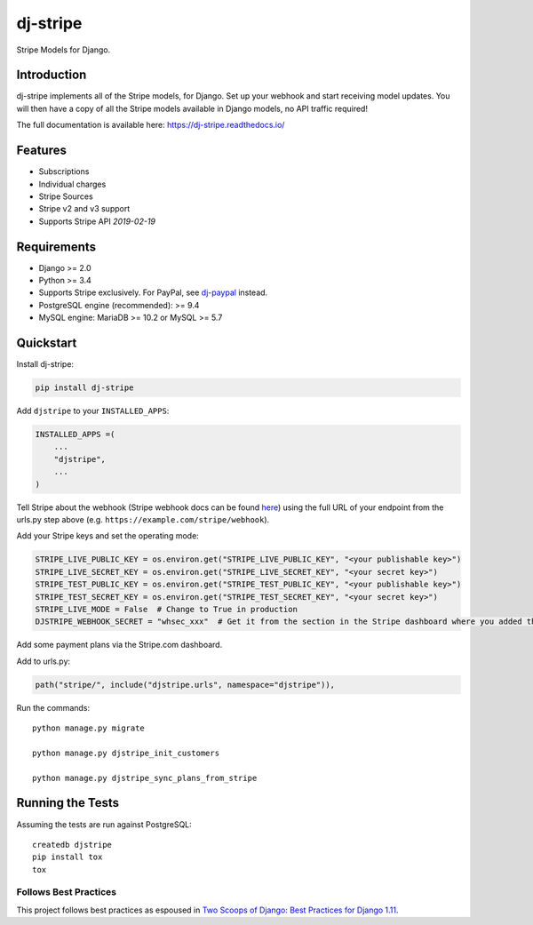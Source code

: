 =========
dj-stripe
=========

.. image:: https://travis-ci.org/dj-stripe/dj-stripe.png
   :alt: Build Status
   :target: https://travis-ci.org/dj-stripe/dj-stripe

Stripe Models for Django.


Introduction
------------

dj-stripe implements all of the Stripe models, for Django.
Set up your webhook and start receiving model updates.
You will then have a copy of all the Stripe models available in Django models, no API traffic required!

The full documentation is available here: https://dj-stripe.readthedocs.io/

Features
--------

* Subscriptions
* Individual charges
* Stripe Sources
* Stripe v2 and v3 support
* Supports Stripe API `2019-02-19`

Requirements
------------

* Django >= 2.0
* Python >= 3.4
* Supports Stripe exclusively. For PayPal, see `dj-paypal <https://github.com/HearthSim/dj-paypal>`_ instead.
* PostgreSQL engine (recommended): >= 9.4
* MySQL engine: MariaDB >= 10.2 or MySQL >= 5.7


Quickstart
----------

Install dj-stripe:

.. code-block:: bash

    pip install dj-stripe

Add ``djstripe`` to your ``INSTALLED_APPS``:

.. code-block:: python

    INSTALLED_APPS =(
        ...
        "djstripe",
        ...
    )

Tell Stripe about the webhook (Stripe webhook docs can be found `here <https://stripe.com/docs/webhooks>`_) using the full URL of your endpoint from the urls.py step above (e.g. ``https://example.com/stripe/webhook``).

Add your Stripe keys and set the operating mode:

.. code-block:: python

    STRIPE_LIVE_PUBLIC_KEY = os.environ.get("STRIPE_LIVE_PUBLIC_KEY", "<your publishable key>")
    STRIPE_LIVE_SECRET_KEY = os.environ.get("STRIPE_LIVE_SECRET_KEY", "<your secret key>")
    STRIPE_TEST_PUBLIC_KEY = os.environ.get("STRIPE_TEST_PUBLIC_KEY", "<your publishable key>")
    STRIPE_TEST_SECRET_KEY = os.environ.get("STRIPE_TEST_SECRET_KEY", "<your secret key>")
    STRIPE_LIVE_MODE = False  # Change to True in production
    DJSTRIPE_WEBHOOK_SECRET = "whsec_xxx"  # Get it from the section in the Stripe dashboard where you added the webhook endpoint

Add some payment plans via the Stripe.com dashboard.

Add to urls.py:

.. code-block:: python

    path("stripe/", include("djstripe.urls", namespace="djstripe")),

Run the commands::

    python manage.py migrate

    python manage.py djstripe_init_customers

    python manage.py djstripe_sync_plans_from_stripe


Running the Tests
------------------

Assuming the tests are run against PostgreSQL::

    createdb djstripe
    pip install tox
    tox

Follows Best Practices
======================

.. image:: https://twoscoops.smugmug.com/Two-Scoops-Press-Media-Kit/i-C8s5jkn/0/O/favicon-152.png
   :name: Two Scoops Logo
   :align: center
   :alt: Two Scoops of Django
   :target: https://www.twoscoopspress.org/products/two-scoops-of-django-1-11

This project follows best practices as espoused in `Two Scoops of Django: Best Practices for Django 1.11`_.

.. _`Two Scoops of Django: Best Practices for Django 1.11`: https://twoscoopspress.org/products/two-scoops-of-django-1-11
